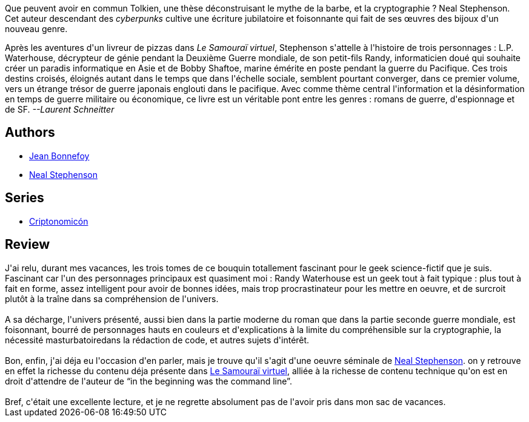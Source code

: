 :jbake-type: post
:jbake-status: published
:jbake-title: Le Code Enigma (Cryptonomicon, #1)
:jbake-tags:  enquête, favorites, guerre, histoire, inclassable, rayon-imaginaire, science,_année_2006,_mois_août,_note_5,cyberpunk,read
:jbake-date: 2006-08-24
:jbake-depth: ../../
:jbake-uri: goodreads/books/9782253072362.adoc
:jbake-bigImage: https://i.gr-assets.com/images/S/compressed.photo.goodreads.com/books/1584188515l/52371742._SY160_.jpg
:jbake-smallImage: https://i.gr-assets.com/images/S/compressed.photo.goodreads.com/books/1584188515l/52371742._SY75_.jpg
:jbake-source: https://www.goodreads.com/book/show/52371742
:jbake-style: goodreads goodreads-book

++++
<div class="book-description">
Que peuvent avoir en commun Tolkien, une thèse déconstruisant le mythe de la barbe, et la cryptographie ? Neal Stephenson. Cet auteur descendant des <i>cyberpunks</i> cultive une écriture jubilatoire et foisonnante qui fait de ses œuvres des bijoux d'un nouveau genre. <p>Après les aventures d'un livreur de pizzas dans <i>Le Samouraï virtuel</i>, Stephenson s'attelle à l'histoire de trois personnages : L.P. Waterhouse, décrypteur de génie pendant la Deuxième Guerre mondiale, de son petit-fils Randy, informaticien doué qui souhaite créer un paradis informatique en Asie et de Bobby Shaftoe, marine émérite en poste pendant la guerre du Pacifique. Ces trois destins croisés, éloignés autant dans le temps que dans l'échelle sociale, semblent pourtant converger, dans ce premier volume, vers un étrange trésor de guerre japonais englouti dans le pacifique. Avec comme thème central l'information et la désinformation en temps de guerre militaire ou économique, ce livre est un véritable pont entre les genres : romans de guerre, d'espionnage et de SF. <i>--Laurent Schneitter</i></p>
</div>
++++


## Authors
* link:../authors/70572.html[Jean Bonnefoy]
* link:../authors/545.html[Neal Stephenson]

## Series
* link:../series/Criptonomicon.html[Criptonomicón]

## Review

++++
J'ai relu, durant mes vacances, les trois tomes de ce bouquin totallement fascinant pour le geek science-fictif que je suis. Fascinant car l'un des personnages principaux est quasiment moi : Randy Waterhouse est un geek tout à fait typique : plus tout à fait en forme, assez intelligent pour avoir de bonnes idées, mais trop procrastinateur pour les mettre en oeuvre, et de surcroit plutôt à la traîne dans sa compréhension de l'univers.<br/><br/>A sa décharge, l'univers présenté, aussi bien dans la partie moderne du roman que dans la partie seconde guerre mondiale, est foisonnant, bourré de personnages hauts en couleurs et d'explications à la limite du compréhensible sur la cryptographie, la nécessité masturbatoiredans la rédaction de code, et autres sujets d'intérêt.<br/><br/>Bon, enfin, j'ai déja eu l'occasion d'en parler, mais je trouve qu'il s'agit d'une oeuvre séminale de <a class="DirectAuthorReference destination_Author" href="../authors/545.html">Neal Stephenson</a>. on y retrouve en effet la richesse du contenu déja présente dans <a class="DirectBookReference destination_Book" href="9782253072218.html">Le Samouraï virtuel</a>, alliée à la richesse de contenu technique qu'on est en droit d'attendre de l'auteur de <q>in the beginning was the command line</q>.<br/><br/>Bref, c'était une excellente lecture, et je ne regrette absolument pas de l'avoir pris dans mon sac de vacances.
++++